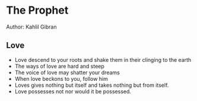 * The Prophet
Author: Kahlil Gibran

** Love
- Love descend to your roots and shake them in their clinging to the earth
- The ways of love are hard and steep
- The voice of love may shatter your dreams
- When love beckons to you, follow him
- Loves gives nothing but itself and takes nothing but from itself.
- Love possesses not nor would it be possessed.
	
